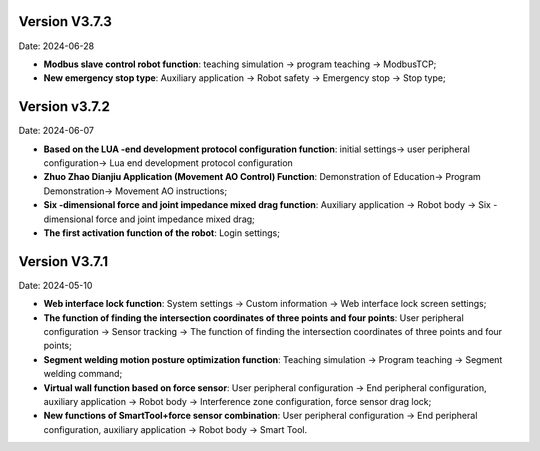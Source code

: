 
Version V3.7.3
-----------------

Date: 2024-06-28

- **Modbus slave control robot function**: teaching simulation -> program teaching -> ModbusTCP;

- **New emergency stop type**: Auxiliary application -> Robot safety -> Emergency stop -> Stop type;

Version v3.7.2
---------------------

Date: 2024-06-07

- **Based on the LUA -end development protocol configuration function**: initial settings-> user peripheral configuration-> Lua end development protocol configuration

- **Zhuo Zhao Dianjiu Application (Movement AO Control) Function**: Demonstration of Education-> Program Demonstration-> Movement AO instructions;

- **Six -dimensional force and joint impedance mixed drag function**: Auxiliary application -> Robot body -> Six -dimensional force and joint impedance mixed drag;

- **The first activation function of the robot**: Login settings;
    
Version V3.7.1
-----------------

Date: 2024-05-10

- **Web interface lock function**: System settings -> Custom information -> Web interface lock screen settings;

- **The function of finding the intersection coordinates of three points and four points**: User peripheral configuration -> Sensor tracking -> The function of finding the intersection coordinates of three points and four points;

- **Segment welding motion posture optimization function**: Teaching simulation -> Program teaching -> Segment welding command;

- **Virtual wall function based on force sensor**: User peripheral configuration -> End peripheral configuration, auxiliary application -> Robot body -> Interference zone configuration, force sensor drag lock;

- **New functions of SmartTool+force sensor combination**: User peripheral configuration -> End peripheral configuration, auxiliary application -> Robot body -> Smart Tool.
